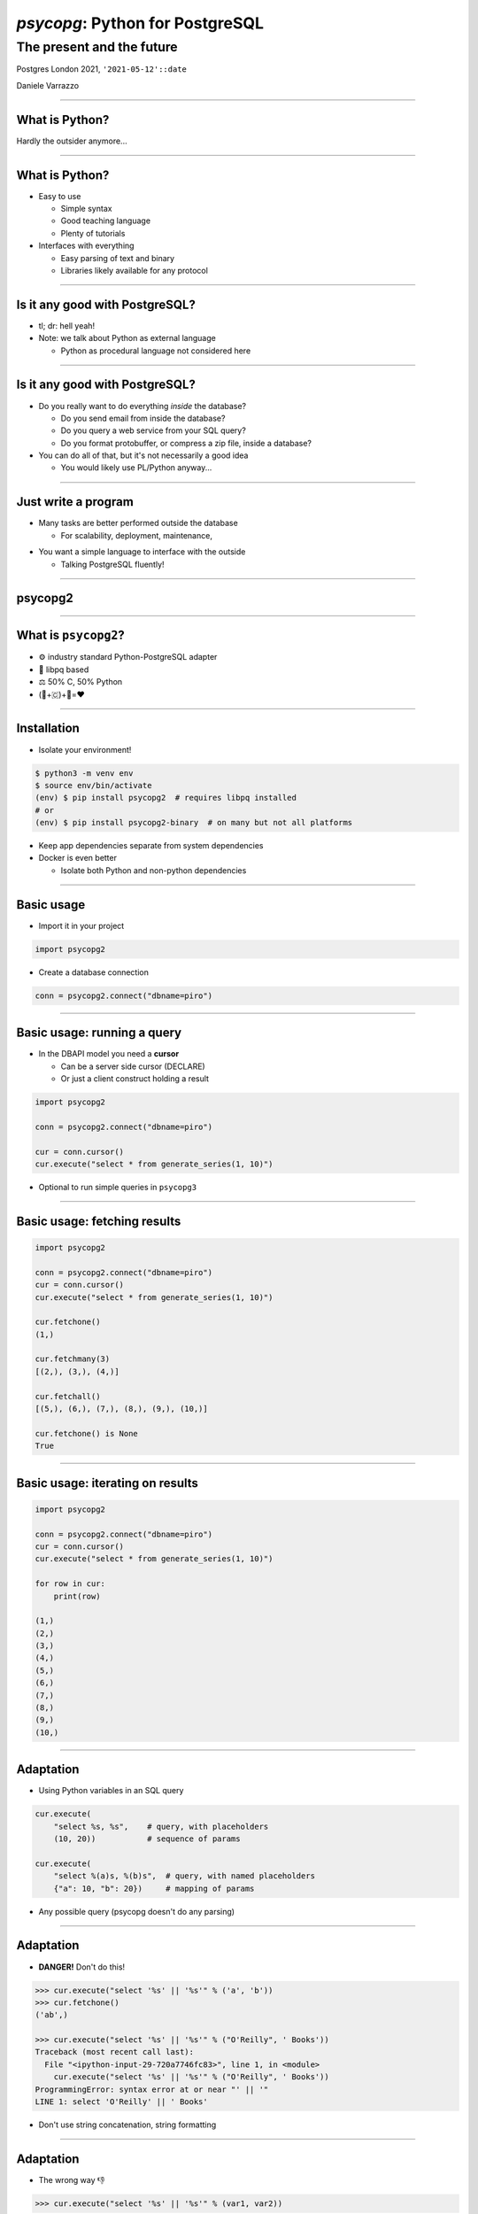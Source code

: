 ================================
*psycopg*: Python for PostgreSQL
================================
The present and the future
--------------------------

.. image:: img/psycopg.png


.. class:: text-right

    Postgres London 2021, ``'2021-05-12'::date``

    Daniele Varrazzo

..
    Note to piro: you want
    :autocmd BufWritePost psycopg.rst :silent !make html

----

What is Python?
===============

.. class:: font-bigger

    Hardly the outsider anymore...

.. image:: img/tiobe.png
   :width: 800px

----

What is Python?
===============

.. class:: font-bigger

    - Easy to use

      - Simple syntax

      - Good teaching language

      - Plenty of tutorials

    - Interfaces with everything

      - Easy parsing of text and binary

      - Libraries likely available for any protocol

----

Is it any good with PostgreSQL?
===============================

.. class:: font-bigger

    - tl; dr: hell yeah!

    - Note: we talk about Python as external language

      - Python as procedural language not considered here

----

Is it any good with PostgreSQL?
===============================

.. class:: font-bigger

    - Do you really want to do everything *inside* the database?

      - Do you send email from inside the database?

      - Do you query a web service from your SQL query?

      - Do you format protobuffer, or compress a zip file, inside a database?

    - You can do all of that, but it's not necessarily a good idea

      - You would likely use PL/Python anyway...

----

Just write a program
====================

.. class:: font-bigger

    - Many tasks are better performed outside the database

      - For scalability, deployment, maintenance, 

.. image:: img/script.png
   :width: 700px

.. class:: font-bigger

    - You want a simple language to interface with the outside
    
      - Talking PostgreSQL fluently!

----

psycopg2
========

----

What is ``psycopg2``?
=====================

.. class:: font-bigger

    + ⚙️ industry standard Python-PostgreSQL adapter

    + 💪 libpq based

    + ⚖️ 50% C, 50% Python

    + (🐍+🇨)+🐘=❤️


----

Installation
============

.. class:: font-bigger

   * Isolate your environment!

.. code-block:: sh

   $ python3 -m venv env
   $ source env/bin/activate
   (env) $ pip install psycopg2  # requires libpq installed
   # or
   (env) $ pip install psycopg2-binary  # on many but not all platforms


.. class:: font-bigger

   - Keep app dependencies separate from system dependencies

   - Docker is even better

     - Isolate both Python and non-python dependencies

----

Basic usage
===========

.. class:: font-bigger

   - Import it in your project

.. code-block:: python

    import psycopg2

.. class:: font-bigger

   - Create a database connection

.. code-block:: python

    conn = psycopg2.connect("dbname=piro")

----

Basic usage: running a query
============================

.. class:: font-bigger

   * In the DBAPI model you need a **cursor**

     * Can be a server side cursor (DECLARE)
     * Or just a client construct holding a result

.. code-block:: python

    import psycopg2

    conn = psycopg2.connect("dbname=piro")

    cur = conn.cursor()
    cur.execute("select * from generate_series(1, 10)")

.. class:: font-bigger

   - Optional to run simple queries in ``psycopg3``

----

Basic usage: fetching results
=============================

.. code-block:: python

    import psycopg2

    conn = psycopg2.connect("dbname=piro")
    cur = conn.cursor()
    cur.execute("select * from generate_series(1, 10)")

    cur.fetchone()
    (1,)

    cur.fetchmany(3)
    [(2,), (3,), (4,)]

    cur.fetchall()
    [(5,), (6,), (7,), (8,), (9,), (10,)]

    cur.fetchone() is None
    True

----

Basic usage: iterating on results
=================================

.. code-block:: python

    import psycopg2

    conn = psycopg2.connect("dbname=piro")
    cur = conn.cursor()
    cur.execute("select * from generate_series(1, 10)")

    for row in cur:
        print(row)
    
    (1,)
    (2,)
    (3,)
    (4,)
    (5,)
    (6,)
    (7,)
    (8,)
    (9,)
    (10,)

----

Adaptation
==========

.. image:: img/py-to-pg.png

.. class:: font-bigger

    + Using Python variables in an SQL query

.. code-block:: python

    cur.execute(
        "select %s, %s",    # query, with placeholders
        (10, 20))           # sequence of params

    cur.execute(
        "select %(a)s, %(b)s",  # query, with named placeholders
        {"a": 10, "b": 20})     # mapping of params

.. class:: font-bigger

    + Any possible query (psycopg doesn't do any parsing)

----

Adaptation
==========

.. image:: img/py-to-pg.png

.. class:: font-bigger

    + **DANGER!** Don't do this!

.. code-block:: pycon

    >>> cur.execute("select '%s' || '%s'" % ('a', 'b'))
    >>> cur.fetchone()
    ('ab',)

    >>> cur.execute("select '%s' || '%s'" % ("O'Reilly", ' Books'))
    Traceback (most recent call last):
      File "<ipython-input-29-720a7746fc83>", line 1, in <module>
        cur.execute("select '%s' || '%s'" % ("O'Reilly", ' Books'))
    ProgrammingError: syntax error at or near "' || '"
    LINE 1: select 'O'Reilly' || ' Books'

.. class:: font-bigger

    + Don't use string concatenation, string formatting

----

Adaptation
==========

.. image:: img/py-to-pg.png

.. class:: font-bigger

    + The wrong way 👎

.. code-block:: pycon

    >>> cur.execute("select '%s' || '%s'" % (var1, var2))

.. class:: font-bigger

    + The right way 👍

      - No quotes around placeholders
      - No use of ``%`` or ``+`` string operators

.. code-block:: pycon

    >>> cur.execute("select %s || %s", (var1, var2))

.. class:: font-bigger

----

Typecasting
===========

.. image:: img/pg-to-py.png

.. class:: font-bigger

    - Converting data from Postgres to Python
    - Typecasters have:

      1. one or more OID
      2. a name
      3. a conversion function

----

Data type mapping
=================

.. class:: font-bigger

    * Default data types mapping
    * Widely customisable

.. table::
    :class: data-types

    +---------------+-----------------+
    | Python        | PostgreSQL      |
    +===============+=================+
    | ``None``      | ``NULL``        |
    +---------------+-----------------+
    | ``bool``      | ``bool``        |
    +---------------+-----------------+
    | ``int``       | ``smallint``,   |
    |               | ``integer``,    |
    |               | ``bigint``,     |
    |               | ``numeric``     |
    +---------------+-----------------+
    | ``float``     | ``real``,       |
    |               | ``double``      |
    +---------------+-----------------+
    | ``Decimal``   | ``numeric``     |
    +---------------+-----------------+
    | ``str``       | ``varchar``,    |
    |               | ``text``        |
    +---------------+-----------------+
    | ``date``      | ``date``        |
    +---------------+-----------------+
    | ``time``      | ``time``        |
    +---------------+-----------------+
    | ``datetime``  | ``timestamp``,  |
    |               | ``timestamptz`` |
    +---------------+-----------------+
    | ``timedelta`` | ``interval``    |
    +---------------+-----------------+

----

Basic usage
===========

The roles of the main actors

.. code-block:: python

    import psycopg2                         # the driver
    conn = psycopg2.connect("dbname=piro")  # the connection/session
    cur = conn.cursor()                     # the cursor - holds results

    cur.execute("select %s, %s", [10, "foo"])   # sends command
    cur.fetchone()                              # retrieve results
    conn.commit()                               # controls the session


Different ways to consume data

.. code-block:: python

    cur.fetchone()      # returns one tuples
    cur.fetchmany(n)    # returns a list of n tuples
    cur.fetchall()      # returns a list with all the tuples
    for record in cur:
        ...             # iterable of tuples

-----

What do you do with it?
=======================

-----

Consume a web service
=====================

.. code-block:: python

   import requests

- Query HTTP/HTTPS services
- JSON conversion
- Preprocess data before sending to database

.. image:: img/requests.png
   :width: 700px

-----

Write a web service!
====================

.. code-block:: python

   import fastapi

- Your new BFF forever to write strongly typed REST APIs

.. image:: img/fastapi.png
   :width: 700px

-----

Send messages around
====================

.. code-block:: python

   import aio_pika

- Drive events from PostgreSQL notifications

.. image:: img/rabbit.png
   :width: 700px

-----

So, it everything all sorted?
=============================

.. class:: font-bigger

   * No!

     * 🐍 Python has evolved
     * 🐘 Postgres has evolved
     * 💡 Changes are needed

   * **psycopg3** is on the way!

----

Support for ``asyncio`` 🏹
==========================

.. class:: font-bigger

    + Allows for collaborative parallelism

      - Control flow switch when I/O is performed

    + Available in current Python 3 versions

.. code-block:: python3

   from psycopg3 import AsyncConnection

   async with AsyncConnection.connect(CONNINFO) as conn:
       cur = await conn.execute("SELECT * FROM table")
           print(await cur.fetchall())

----

Transactions as blocks 🤝
=========================

.. class:: font-bigger

    + Support for transactions (nested, with ``SAVEPOINT``)

.. code-block:: python3

    conn = psycopg3.connect(CONNINFO)

    with conn.transaction() as tx1:
        num_ok = 0
        for operation in operations:
            try:
                with conn.transaction() as tx2:
                    unreliable_operation(conn, operation)
            except Exception:
                logger.exception(f"{operation} failed")
            else:
                num_ok += 1

        save_number_of_successes(conn, num_ok)

----

COPY with Python objects 🚛
===========================

* Supports text and binary format
* Copy by record (Python values) or block (preformatted)
* Allow for async COPY (if producer/consumer is async)

.. code-block:: python3

    records = [(10, 20, "hello"), (40, None, "world")]

    with cursor.copy(
        "COPY sample (col1, col2, col3) FROM STDIN"
    ) as copy:
        for record in records:
            copy.write_row(record)

.. code-block:: python3

    with open("data.out", "wb") as f:
        with cursor.copy("COPY table_name TO STDOUT") as copy:
            for data in copy:
                f.write(data)

----

...and much more
================

.. class:: font-bigger

   * Prepared statements
   * Binary parameters
   * Easier notifications
   * libpq low-level access
   * Pure Python implementation
   * ...

----

``psycopg3`` needs you!
=======================

.. class:: font-bigger

    +  Close to release!
    +  Crowdfunded free-software project

.. class:: sponsors

   .. image:: img/sponsors.png
       :width: 500px

.. class:: font-bigger

    +  💜 `Contributions and sponsorship welcome`__

.. __: https://github.com/sponsors/dvarrazzo/


----

🤔 Questions?
=============

----

🥰 Thank you!
=============
